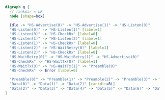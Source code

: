 #+BEGIN_SRC dot :file PicoTalk-Tx-FSM.svg
  digraph g {
    // rankdir = LR
    node [shape=box]

    Idle -> "HS-Advertise(0)" -> "HS-Advertise(1)" -> "HS-Listen(0)"
    "HS-Listen(0)" -> "HS-Listen(1)" [label=1]
    "HS-Listen(0)" -> "HS-CheckRx" [label=0]
    "HS-Listen(1)" -> "HS-Listen(2)" [label=1]
    "HS-Listen(1)" -> "HS-CheckRx" [label=0]
    "HS-Listen(2)" -> "HS-WaitRetry(0)" [label=1]
    "HS-Listen(2)" -> "HS-CheckRx" [label=0]
    "HS-WaitRetry(0)" -> "HS-WaitRetry(1)" -> "HS-Advertise(0)"
    "HS-CheckRx" -> "HS-WaitTx(0)" [label=1]
    "HS-WaitTx(0)" -> "HS-WaitTx(1)" -> "Preamble(0)"
    "HS-CheckRx" -> Error [label=0]

    "Preamble(0)" -> "Preamble(1)" -> "Preamble(2)" -> "Preamble(3)" -> "Preamble(4)" -> "Data(0)"
    "Data(0)" -> "Data(1)" -> "Data(2)" [rankdir=RL]
    "Data(2)" -> "Data(3)" -> "Data(4)" -> "Data(5)" -> "Data(6)" -> "Data(7)" -> Idle
  }
#+END_SRC

#+RESULTS:
[[file:PicoTalk-Tx-FSM.svg]]
